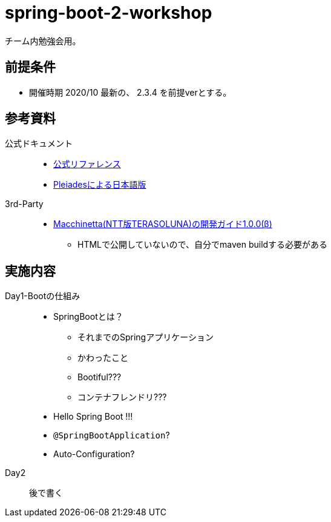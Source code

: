 = spring-boot-2-workshop

チーム内勉強会用。

== 前提条件

* 開催時期 2020/10 最新の、 2.3.4 を前提verとする。

== 参考資料

公式ドキュメント::

* https://docs.spring.io/spring-boot/docs/2.3.4.RELEASE/[公式リファレンス]
* https://spring.pleiades.io/spring-boot/docs/2.3.4.RELEASE/reference/html/[Pleiadesによる日本語版]

3rd-Party::

* https://github.com/Macchinetta/springboot-development-reference[Macchinetta(NTT版TERASOLUNA)の開発ガイド1.0.0(β)]
** HTMLで公開していないので、自分でmaven buildする必要がある

== 実施内容

Day1-Bootの仕組み::

* SpringBootとは？
** それまでのSpringアプリケーション
** かわったこと
** Bootiful???
** コンテナフレンドリ???
* Hello Spring Boot !!!
* `@SpringBootApplication`?
* Auto-Configuration?

Day2::

後で書く